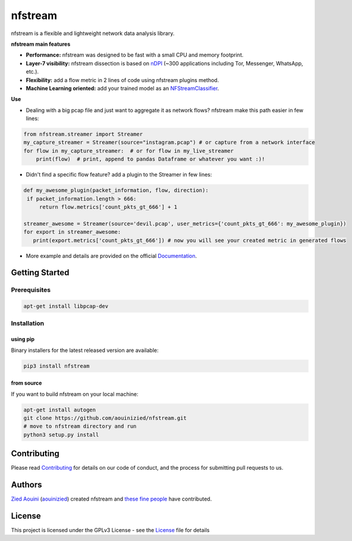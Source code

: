 ========================
|nfstream_logo| nfstream
========================

|build| |coverage| |quality| |doc| |release| |python| |platform| |license|

nfstream is a flexible and lightweight network data analysis library.

**nfstream main features**

* **Performance:** nfstream was designed to be fast with a small CPU and memory footprint.
* **Layer-7 visibility:** nfstream dissection is based on nDPI_ (~300 applications including Tor, Messenger, WhatsApp, etc.).
* **Flexibility:** add a flow metric in 2 lines of code using nfstream plugins method.
* **Machine Learning oriented:** add your trained model as an NFStreamClassifier_.

**Use**

* Dealing with a big pcap file and just want to aggregate it as network flows? nfstream make this path easier in few lines:

.. code-block:: python

   from nfstream.streamer import Streamer
   my_capture_streamer = Streamer(source="instagram.pcap") # or capture from a network interface
   for flow in my_capture_streamer:  # or for flow in my_live_streamer
       print(flow)  # print, append to pandas Dataframe or whatever you want :)!

* Didn't find a specific flow feature? add a plugin to the Streamer in few lines:

.. code-block:: python

   def my_awesome_plugin(packet_information, flow, direction):
    if packet_information.length > 666:
        return flow.metrics['count_pkts_gt_666'] + 1

   streamer_awesome = Streamer(source='devil.pcap', user_metrics={'count_pkts_gt_666': my_awesome_plugin})
   for export in streamer_awesome:
      print(export.metrics['count_pkts_gt_666']) # now you will see your created metric in generated flows


* More example and details are provided on the official Documentation_.

Getting Started
===============

Prerequisites
-------------

.. code-block:: bash

    apt-get install libpcap-dev

Installation
------------

using pip
^^^^^^^^^

Binary installers for the latest released version are available:

.. code-block:: bash

    pip3 install nfstream


from source
^^^^^^^^^^^

If you want to build nfstream on your local machine:

.. code-block:: bash

    apt-get install autogen
    git clone https://github.com/aouinizied/nfstream.git
    # move to nfstream directory and run
    python3 setup.py install


Contributing
============

Please read Contributing_ for details on our code of conduct, and the process for submitting pull
requests to us.


Authors
=======

`Zied Aouini`_  (`aouinizied`_) created nfstream and `these fine people`_
have contributed.


License
=======

This project is licensed under the GPLv3 License - see the License_ file for details

.. |coverage| image:: https://codecov.io/gh/aouinizied/nfstream/branch/master/graph/badge.svg
               :target: https://codecov.io/gh/aouinizied/nfstream/
.. |release| image:: https://img.shields.io/pypi/v/nfstream.svg
              :target: https://pypi.python.org/pypi/nfstream
.. |nfstream_logo| image:: https://github.com/aouinizied/nfstream/blob/master/docs/nfstream_logo.png
.. |build| image:: https://travis-ci.org/aouinizied/nfstream.svg?branch=master
               :target: https://travis-ci.org/aouinizied/nfstream
.. |quality| image:: https://img.shields.io/lgtm/grade/python/github/aouinizied/nfstream.svg?logo=lgtm&logoWidth=18)
               :target: https://lgtm.com/projects/g/aouinizied/nfstream/context:python
.. |python| image:: https://img.shields.io/badge/python-3.6+-blue.svg
               :target: https://travis-ci.org/aouinizied/nfstream
.. |doc| image:: https://readthedocs.org/projects/nfstream/badge/?version=latest
               :target: https://nfstream.readthedocs.io/en/latest/?badge=latest
.. |license| image:: https://img.shields.io/badge/license-LGPLv3-blue.svg
               :target: LICENSE
.. |platform| image:: https://img.shields.io/badge/platform-linux%20%7C%20macos-blue
               :target: https://travis-ci.org/aouinizied/nfstream

.. _License: https://github.com/aouinizied/nfstream/blob/master/LICENSE
.. _Contributing: https://github.com/aouinizied/nfstream/blob/master/CONTRIBUTING.rst
.. _these fine people: https://github.com/aouinizied/nfstream/graphs/contributors
.. _Zied Aouini: https://www.linkedin.com/in/dr-zied-aouini
.. _aouinizied: https://github.com/aouinizied
.. _Documentation: https://nfstream.readthedocs.io/en/latest/
.. _nDPI: https://www.ntop.org/products/deep-packet-inspection/ndpi/
.. _NFStreamClassifier: https://nfstream.readthedocs.io/en/latest/tutorials.html#create-your-own-classifier



